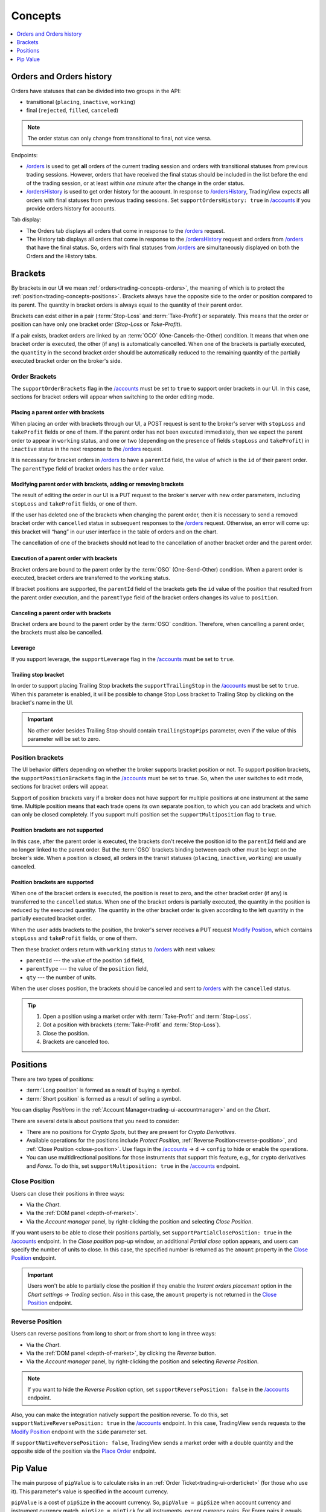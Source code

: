 .. links
.. _`/accounts`: https://www.tradingview.com/rest-api-spec/#operation/getAccounts
.. _`/instruments`: https://www.tradingview.com/rest-api-spec/#operation/getInstruments
.. _`/orders`: https://www.tradingview.com/rest-api-spec/#operation/getOrders
.. _`/ordersHistory`: https://www.tradingview.com/rest-api-spec/#operation/getOrdersHistory
.. _`/positions`: https://www.tradingview.com/rest-api-spec/#operation/getPositions
.. _`/quotes`: https://www.tradingview.com/rest-api-spec/#operation/getQuotes
.. _`Close Position`: https://www.tradingview.com/rest-api-spec/#operation/closePosition
.. _`Modify Position`: https://www.tradingview.com/rest-api-spec/#operation/modifyPosition
.. _`Place Order`: https://www.tradingview.com/rest-api-spec/#operation/placeOrder

Concepts
--------

.. contents:: :local:
   :depth: 1

.. _trading-concepts-orders:

Orders and Orders history
.........................

Orders have statuses that can be divided into two groups in the API:

* transitional (``placing``, ``inactive``, ``working``)
* final (``rejected``, ``filled``, ``canceled``)

.. note:: 
  The order status can only change from transitional to final, not vice versa.

Endpoints:

* `/orders`_ is used to get **all** orders of the current trading session and orders with
  transitional statuses from previous trading sessions.
  However, orders that have received the final status should be included in the list before the end of the trading session, 
  or at least within *one minute* after the change in the order status.

* `/ordersHistory`_ is used to get order history for the account.
  In response to `/ordersHistory`_, TradingView expects **all** orders with final statuses from previous trading sessions.
  Set ``supportOrdersHistory: true`` in `/accounts`_ if you provide orders history for accounts.

.. info::
  The current session is the interval from the user's login to their logout.

Tab display:

* The Orders tab displays all orders that come in response to the `/orders`_ request.
* The History tab displays all orders that come in response to the `/ordersHistory`_ request and orders from
  `/orders`_ that have the final status. So, orders with final statuses from `/orders`_ are simultaneously displayed
  on both the Orders and the History tabs.

.. _trading-concepts-brackets:

Brackets
........

By brackets in our UI we mean :ref:`orders<trading-concepts-orders>`, the meaning of which is to protect the
:ref:`position<trading-concepts-positions>`. Brackets always have the opposite side to the order or position compared
to its parent. The quantity in bracket orders is always equal to the quantity of their parent order.

Brackets can exist either in a pair (:term:`Stop-Loss` and :term:`Take-Profit`) or separately. This means that the
order or position can have only one bracket order (*Stop-Loss* or *Take-Profit*). 

If a pair exists, bracket orders are linked by an :term:`OCO` (One-Cancels-the-Other) condition. It means that when 
one bracket order is executed, the other (if any) is automatically cancelled. When one of the brackets is partially 
executed, the ``quantity`` in the second  bracket order should be automatically reduced to the remaining quantity of 
the partially executed bracket order on the  broker\'s side.

Order Brackets
~~~~~~~~~~~~~~

The ``supportOrderBrackets`` flag in the `/accounts`_ must be set to ``true`` to support order brackets in our UI. In 
this case, sections for bracket orders will appear when switching to the order editing mode.

Placing a parent order with brackets
''''''''''''''''''''''''''''''''''''

When placing an order with brackets through our UI, a POST request is sent to the broker\'s server with ``stopLoss`` and
``takeProfit`` fields or one of them. If the parent order has not been executed immediately, then we expect the parent
order to appear in ``working`` status, and one or two (depending on the presence of fields ``stopLoss`` and 
``takeProfit``) in ``inactive`` status in the next response to the `/orders`_ request. 

It is necessary for bracket orders in `/orders`_ to have a ``parentId`` field, the value of which is the ``id`` of their
parent order. The ``parentType`` field of bracket orders has the ``order`` value.

Modifying parent order with brackets, adding or removing brackets
'''''''''''''''''''''''''''''''''''''''''''''''''''''''''''''''''

The result of editing the order in our UI is a PUT request to the broker\'s server with new order parameters, including
``stopLoss`` and ``takeProfit`` fields, or one of them. 

If the user has deleted one of the brackets when changing the parent order, then it is necessary to send a removed
bracket order with ``cancelled`` status in subsequent responses to  the `/orders`_ request. Otherwise, an error will 
come up: this bracket will “hang” in our user interface in the table of orders and on the chart. 

The cancellation of one of the brackets should not lead to the cancellation of another bracket order and the parent 
order.

Execution of a parent order with brackets
'''''''''''''''''''''''''''''''''''''''''

Bracket orders are bound to the parent order by the :term:`OSO` (One-Send-Other) condition. When a parent order is
executed, bracket orders are transferred to the ``working`` status. 

If bracket positions are supported, the ``parentId`` field of the brackets gets the ``id`` value of the position that 
resulted from the parent order execution, and the ``parentType`` field of the bracket orders changes its value to 
``position``.

Canceling a parent order with brackets
''''''''''''''''''''''''''''''''''''''

Bracket orders are bound to the parent order by the :term:`OSO` condition. Therefore, when cancelling a parent order,
the brackets must also be cancelled.

Leverage
''''''''

If you support leverage, the ``supportLeverage`` flag in the `/accounts`_ must be set to ``true``.

Trailing stop bracket
'''''''''''''''''''''

In order to support placing Trailing Stop brackets the ``supportTrailingStop`` in the `/accounts`_ must be set to
``true``. When this parameter is enabled, it will be possible to change Stop Loss bracket to Trailing Stop by clicking
on the bracket's name in the UI.

.. important::
  No other order besides Trailing Stop should contain ``trailingStopPips`` parameter, even if the value of this
  parameter will be set to zero.

Position brackets
~~~~~~~~~~~~~~~~~

The UI behavior differs depending on whether the broker supports bracket position or not. To support position brackets,
the ``supportPositionBrackets`` flag in the `/accounts`_ must be set to ``true``. So, when the user switches to edit 
mode, sections for bracket orders will appear.

Support of position brackets vary if a broker does not have support for multiple positions at one instrument at the
same time. Multiple position means that each trade opens its own separate position, to which you can add brackets and 
which can only be closed completely. If you support multi position set the ``supportMultiposition`` flag to ``true``. 

Position brackets are not supported
'''''''''''''''''''''''''''''''''''

In this case, after the parent order is executed, the brackets don\'t receive the position id to the ``parentId`` field
and are no longer linked to the parent order. But the :term:`OSO` brackets binding between each other must be kept on
the broker\'s side. When a position is closed, all orders in the transit statuses (``placing``, ``inactive``,
``working``) are usually canceled.

Position brackets are supported
'''''''''''''''''''''''''''''''

When one of the bracket orders is executed, the position is reset to zero, and the other bracket order (if any) is
transferred to the ``cancelled`` status. When one of the bracket orders is partially executed, the quantity in the
position is reduced by the executed quantity. The quantity in the other bracket order is given according to the left
quantity in the partially executed bracket order.

When the user adds brackets to the position, the broker\'s server receives a PUT request `Modify Position`_, which
contains ``stopLoss`` and ``takeProfit`` fields, or one of them.

Then these bracket orders return with ``working`` status to `/orders`_ with next values:

* ``parentId`` --- the value of the position ``id`` field,
* ``parentType`` --- the value of the ``position`` field,
* ``qty`` --- the number of units.

When the user closes position, the brackets should be cancelled and sent to `/orders`_ with the ``cancelled`` status.

.. tip::

  #. Open a position using a market order with :term:`Take-Profit` and :term:`Stop-Loss`.
  #. Got a position with brackets (:term:`Take-Profit` and :term:`Stop-Loss`).
  #. Close the position.
  #. Brackets are canceled too.

.. _trading-concepts-positions:

Positions
..........

There are two types of positions:

- :term:`Long position` is formed as a result of buying a symbol.
- :term:`Short position` is formed as a result of selling a symbol.

You can display *Positions* in the :ref:`Account Manager<trading-ui-accountmanager>` and on the *Chart*.

There are several details about positions that you need to consider:

- There are no positions for *Crypto Spots*, but they are present for *Crypto Derivatives*.
- Available operations for the positions include *Protect Position*, :ref:`Reverse Position<reverse-position>`, and :ref:`Close Position <close-position>`. Use flags in the `/accounts`_ → ``d`` → ``config`` to hide or enable the operations.
- You can use multidirectional positions for those instruments that support this feature, e.g., for crypto derivatives and *Forex*. To do this, set ``supportMultiposition: true`` in the `/accounts`_ endpoint.

.. _close-position:

Close Position
~~~~~~~~~~~~~~~

Users can close their positions in three ways:

- Via the *Chart*.
- Via the :ref:`DOM panel <depth-of-market>`.
- Via the *Account manager* panel, by right-clicking the position and selecting *Close Position*.

If you want users to be able to close their positions partially, set ``supportPartialClosePosition: true`` in the `/accounts`_ endpoint.
In the *Close position* pop-up window, an additional *Partial close* option appears, and users can specify the number of units to close.
In this case, the specified number is returned as the ``amount`` property in the `Close Position`_ endpoint.

.. image:: ../../images/Trading_UiElements_ClosePositionPartially.png
    :alt: Close Position Partially
    :align: center

.. important::
  Users won't be able to partially close the position if they enable the *Instant orders placement* option in the *Chart settings → Trading* section.
  Also in this case, the ``amount`` property is not returned in the `Close Position`_ endpoint.

.. _reverse-position:

Reverse Position
~~~~~~~~~~~~~~~~~

Users can reverse positions from long to short or from short to long in three ways:

- Via the *Chart*.
- Via the :ref:`DOM panel <depth-of-market>`, by clicking the *Reverse* button.
- Via the *Account manager* panel, by right-clicking the position and selecting *Reverse Position*.

.. note::
  If you want to hide the *Reverse Position* option, set ``supportReversePosition: false`` in the `/accounts`_ endpoint.

Also, you can make the integration natively support the position reverse.
To do this, set ``supportNativeReversePosition: true`` in the `/accounts`_ endpoint.
In this case, TradingView sends requests to the `Modify Position`_ endpoint with the ``side`` parameter set.

If ``supportNativeReversePosition: false``, TradingView sends a market order with a double quantity and the opposite side of the position via the `Place Order`_ endpoint.

.. _trading-concepts-pipvalue:

Pip Value
.........

The main purpose of ``pipValue`` is to calculate risks in an :ref:`Order Ticket<trading-ui-orderticket>` (for 
those who use it). This parameter\'s value is specified in the account currency.

``pipValue`` is a cost of ``pipSize`` in the account currency. So, ``pipValue = pipSize`` when account currency and 
instrument currency match. ``pipSize = minTick`` for all instruments, except currency pairs. For Forex pairs it equals 
either the ``minTick`` or the ``minTick`` multiplied by ``10``. For Forex instruments, the ``pipValue`` size depends
on the rapidly changing currency cross rates. You should always send the actual value.

Besides `/instruments`_, ``pipValue`` can be sent via `/quotes`_ in the ``buyPipValue`` and ``sellPipValue`` fields. 
However, if you do not have support for different ``pipValue`` for buy and sell, you should pass the same values in 
both fields.

By default we use ``pipValue`` parameter to display profit/loss. If you provide ``unrealizedPl`` parameter in
`/positions`_, you should set ``supportPLUpdate`` flag in `/accounts`_ to ``false``. But the profit is 
fixed when the position is closed:

* at Bid — when Short position closed,
* at Ask — when Long position closed.
